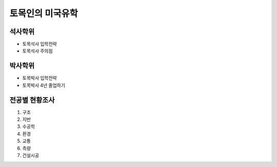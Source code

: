 토목인의 미국유학
================

석사학위
--------

- 토목석사 입학전략
- 토목석사 주의점


박사학위
--------


- 토목박사 입학전략
- 토목박사 4년 졸업하기


전공별 현황조사
--------------

1. 구조
2. 지반
3. 수공학
4. 환경
5. 교통
6. 측량
7. 건설시공
